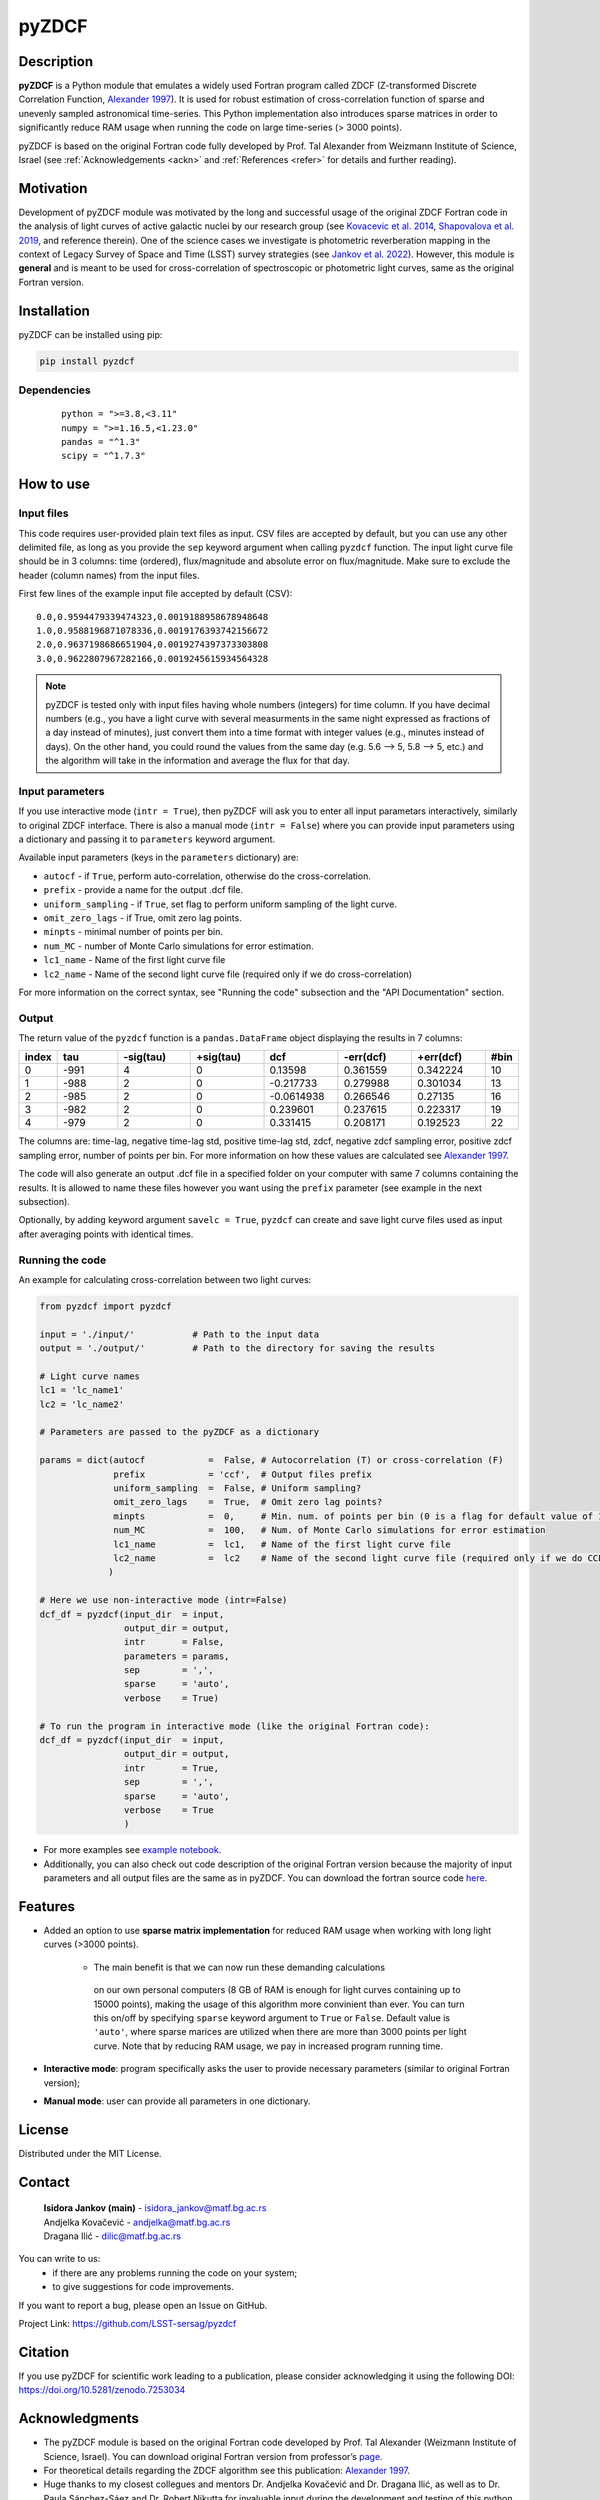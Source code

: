 pyZDCF
======

Description
-----------

**pyZDCF** is a Python module that emulates a widely used Fortran
program called ZDCF (Z-transformed Discrete Correlation Function,
`Alexander 1997 <https://ui.adsabs.harvard.edu/abs/1997ASSL..218..163A/abstract>`__).
It is used for robust estimation of cross-correlation function of sparse
and unevenly sampled astronomical time-series. This Python
implementation also introduces sparse matrices in order to significantly
reduce RAM usage when running the code on large time-series (> 3000
points).

pyZDCF is based on the original Fortran code fully developed by 
Prof. Tal Alexander from Weizmann Institute of Science, Israel 
(see :ref:`Acknowledgements <ackn>` and :ref:`References <refer>` for details and further reading).


Motivation
----------

Development of pyZDCF module was motivated by the long and successful usage of 
the original ZDCF Fortran code in the analysis of light curves of active galactic
nuclei by our research group (see `Kovacevic et al. 2014 <https://ui.adsabs.harvard.edu/abs/2014AdSpR..54.1414K/abstract>`__,
`Shapovalova et al. 2019 <https://ui.adsabs.harvard.edu/abs/2019MNRAS.485.4790S/abstract>`__,
and reference therein). One of the science cases we investigate is photometric reverberation
mapping in the context of Legacy Survey of Space and Time (LSST) survey strategies (see `Jankov et
al. 2022 <https://ui.adsabs.harvard.edu/abs/2022AN....34310090J/abstract>`__). However, this module is **general** and is meant to be used for cross-correlation of spectroscopic or photometric light curves, same as the original Fortran version.

Installation
------------

pyZDCF can be installed using pip:

.. code:: sh

   pip install pyzdcf

Dependencies
~~~~~~~~~~~~

   ::

      python = ">=3.8,<3.11"
      numpy = ">=1.16.5,<1.23.0"
      pandas = "^1.3"
      scipy = "^1.7.3"


How to use
----------

Input files
~~~~~~~~~~~

This code requires user-provided plain text files as input. CSV files
are accepted by default, but you can use any other delimited file, as
long as you provide the ``sep`` keyword argument when calling ``pyzdcf``
function. The input light curve file should be in 3 columns: time
(ordered), flux/magnitude and absolute error on flux/magnitude. Make
sure to exclude the header (column names) from the input files.

First few lines of the example input file accepted by default (CSV):

::

   0.0,0.9594479339474323,0.0019188958678948648
   1.0,0.9588196871078336,0.0019176393742156672
   2.0,0.9637198686651904,0.0019274397373303808
   3.0,0.9622807967282166,0.0019245615934564328
   
.. note::
   pyZDCF is tested only with input files having whole numbers (integers) for 
   time column. If you have decimal numbers (e.g., you have a light curve with 
   several measurments in the same night expressed as fractions of a day 
   instead of minutes), just convert them into a time format with integer 
   values (e.g., minutes instead of days). On the other hand, you could round 
   the values from the same day (e.g. 5.6 --> 5, 5.8 --> 5, etc.) and the 
   algorithm will take in the information and average the flux for that day. 
   
Input parameters
~~~~~~~~~~~~~~~~

If you use interactive mode (``intr = True``), then pyZDCF will ask you to
enter all input parametars interactively, similarly to original ZDCF interface.
There is also a manual mode (``intr = False``) where you can provide input
parameters using a dictionary and passing it to ``parameters`` keyword argument.

Available input parameters (keys in the ``parameters`` dictionary) are:

- ``autocf`` - if ``True``, perform auto-correlation, otherwise do the cross-correlation.
- ``prefix`` - provide a name for the output .dcf file.
- ``uniform_sampling`` - if ``True``, set flag to perform uniform sampling of the light curve.
- ``omit_zero_lags`` - if True, omit zero lag points.
- ``minpts`` - minimal number of points per bin.
- ``num_MC`` - number of Monte Carlo simulations for error estimation.
- ``lc1_name`` - Name of the first light curve file
- ``lc2_name`` - Name of the second light curve file (required only if we do cross-correlation)

For more information on the correct syntax, see "Running the code" subsection and the "API Documentation" section.

Output
~~~~~~

The return value of the ``pyzdcf`` function is a ``pandas.DataFrame`` object
displaying the results in 7 columns:

.. csv-table::
   :header: index,tau,-sig(tau),+sig(tau),dcf,-err(dcf),+err(dcf),#bin
   :widths: 5,10,12,12,12,12,12,5
   
   0,-991,4,0,0.13598,0.361559,0.342224,10
   1,-988,2,0,-0.217733,0.279988,0.301034,13
   2,-985,2,0,-0.0614938,0.266546,0.27135,16
   3,-982,2,0,0.239601,0.237615,0.223317,19
   4,-979,2,0,0.331415,0.208171,0.192523,22


The columns are: time-lag, negative time-lag std, positive time-lag std,
zdcf, negative zdcf sampling error, positive zdcf sampling error, number
of points per bin. For more information on how these values are
calculated see `Alexander 1997 <https://ui.adsabs.harvard.edu/abs/1997ASSL..218..163A/abstract>`__.

The code will also generate an output .dcf file in a specified folder on your
computer with same 7 columns containing the results. It is allowed to
name these files however you want using the ``prefix`` parameter (see
example in the next subsection).

Optionally, by adding keyword argument ``savelc = True``, ``pyzdcf`` can
create and save light curve files used as input after averaging points
with identical times.

Running the code
~~~~~~~~~~~~~~~~

An example for calculating cross-correlation between two light curves:

.. code:: python

   from pyzdcf import pyzdcf

   input = './input/'           # Path to the input data
   output = './output/'         # Path to the directory for saving the results

   # Light curve names
   lc1 = 'lc_name1'
   lc2 = 'lc_name2'

   # Parameters are passed to the pyZDCF as a dictionary

   params = dict(autocf            =  False, # Autocorrelation (T) or cross-correlation (F)
                 prefix            = 'ccf',  # Output files prefix
                 uniform_sampling  =  False, # Uniform sampling?
                 omit_zero_lags    =  True,  # Omit zero lag points?
                 minpts            =  0,     # Min. num. of points per bin (0 is a flag for default value of 11)
                 num_MC            =  100,   # Num. of Monte Carlo simulations for error estimation
                 lc1_name          =  lc1,   # Name of the first light curve file
                 lc2_name          =  lc2    # Name of the second light curve file (required only if we do CCF)
                )

   # Here we use non-interactive mode (intr=False)
   dcf_df = pyzdcf(input_dir  = input, 
                   output_dir = output, 
                   intr       = False, 
                   parameters = params, 
                   sep        = ',', 
                   sparse     = 'auto', 
                   verbose    = True)

   # To run the program in interactive mode (like the original Fortran code):
   dcf_df = pyzdcf(input_dir  = input, 
                   output_dir = output, 
                   intr       = True, 
                   sep        = ',', 
                   sparse     = 'auto', 
                   verbose    = True
                   )

-  For more examples see `example
   notebook <https://github.com/LSST-sersag/pyzdcf/blob/main/notebooks/examples.ipynb>`__.
-  Additionally, you can also check out code description of the original
   Fortran version because the majority of input parameters and all
   output files are the same as in pyZDCF. You can download the fortran
   source code
   `here <https://www.weizmann.ac.il/particle/tal/research-activities/software>`__.
..
   -  To see pyZDCF application in the context of a science case involving
      photometric reverberation mapping of active galactic nuclei see `this
      tutorial <https://github.com/LSST-sersag/dle-private/blob/main/AstroDataLab_NB/%5BDRAFT%5D%20PhotoRM%20NB%20PyZDCF.ipynb>`__.


Features
--------

-  Added an option to use **sparse matrix implementation** for reduced
   RAM usage when working with long light curves (>3000 points). 
      - The main benefit is that we can now run these demanding calculations
       on our own personal computers (8 GB of RAM is enough for light curves 
       containing up to 15000 points), making the usage of this algorithm more
       convinient than ever. You can turn this on/off by specifying ``sparse`` 
       keyword argument to ``True`` or ``False``. Default value is ``'auto'``, 
       where sparse marices are utilized when there are more than 3000 points
       per light curve. Note that by reducing RAM usage, we pay in increased 
       program running time.
-  **Interactive mode**: program specifically asks the user to provide
   necessary parameters (similar to original Fortran version);
-  **Manual mode**: user can provide all parameters in one dictionary.


License
-------

Distributed under the MIT License.

Contact
-------

   | **Isidora Jankov (main)** - isidora_jankov@matf.bg.ac.rs
   | Andjelka Kovačević - andjelka@matf.bg.ac.rs
   | Dragana Ilić - dilic@matf.bg.ac.rs

You can write to us: 
	- if there are any problems running the code on your system;
	- to give suggestions for code improvements.

If you want to report a bug, please open an Issue on GitHub.

Project Link: https://github.com/LSST-sersag/pyzdcf

Citation
--------

If you use pyZDCF for scientific work leading to a publication, 
please consider acknowledging it using the following DOI: `<https://doi.org/10.5281/zenodo.7253034>`__


Acknowledgments
---------------
.. _ackn:

-  The pyZDCF module is based on the original Fortran code developed by
   Prof. Tal Alexander (Weizmann Institute of Science, Israel). You can download original Fortran version from professor’s 
   `page <https://www.weizmann.ac.il/particle/tal/research-activities/software>`__.
-  For theoretical details regarding the ZDCF algorithm see this publication: `Alexander 1997 <https://ui.adsabs.harvard.edu/abs/1997ASSL..218..163A/abstract>`__.
-  Huge thanks to my closest collegues and mentors Dr. Andjelka
   Kovačević and Dr. Dragana Ilić, as well as to Dr. Paula Sánchez-Sáez
   and Dr. Robert Nikutta for invaluable input during the development
   and testing of this python module.  
-  Many thanks to Prof. Eli Waxman, Amir Bar On and former students of
   Prof. Tal Alexander for their kind assistance regarding the
   development of pyZDCF module and for its acknowledgment as part of the
   legacy behind late Prof. Alexander.


References
----------
.. _refer:

-  `Alexander, T. 1997, in: Astronomical Time Series, eds. D. Maoz, A.
   Sternberg, & E. M. Leibowitz, Vol. 218, Springer, Is AGN Variability
   Correlated with Other AGN Properties? ZDCF Analysis of Small Samples
   of Sparse Light
   Curves <https://ui.adsabs.harvard.edu/abs/1997ASSL..218..163A/abstract>`__
-  `Jankov, I.; Kovačević A. B.; Ilić, D.; et al. 2022, Astronomische
   Nachrichten, 343,
   e210090 <https://ui.adsabs.harvard.edu/abs/2022AN....34310090J/abstract>`__
-  `Kovačević, A.; Popović, L. Č.; Shapovalova, A. I.; et al. 2014,
   Advances in Space Research, 54,
   1414-1428 <https://ui.adsabs.harvard.edu/abs/2014AdSpR..54.1414K/abstract>`__
-  `Shapovalova, A. I.; Popović, L. Č.; Afanasiev, V. L.; et al. 2019,
   MNRAS, 485,
   4790-4803 <https://ui.adsabs.harvard.edu/abs/2019MNRAS.485.4790S/abstract>`__
   

   
   
   
   
   


